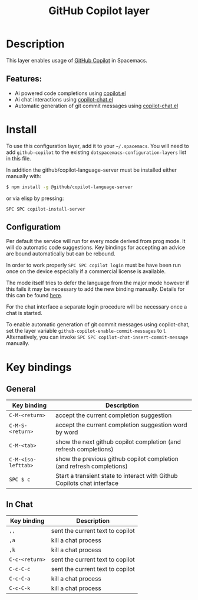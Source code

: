 #+TITLE: GitHub Copilot layer

#+TAGS: layer|web service

* Table of Contents                     :TOC_5_gh:noexport:
- [[#description][Description]]
  - [[#features][Features:]]
- [[#install][Install]]
  - [[#configuratiom][Configuratiom]]
- [[#key-bindings][Key bindings]]
  - [[#general][General]]
  - [[#in-chat][In Chat]]

* Description
This layer enables usage of [[https://github.com/features/copilot][GitHub Copilot]] in Spacemacs.

** Features:
- Ai powered code completions using [[https://github.com/copilot-emacs/copilot.el][copilot.el]]
- Ai chat interactions using [[https://github.com/chep/copilot-chat.el][copilot-chat.el]]
- Automatic generation of git commit messages using [[https://github.com/chep/copilot-chat.el][copilot-chat.el]]

* Install
To use this configuration layer, add it to your =~/.spacemacs=. You will need to
add =github-copilot= to the existing =dotspacemacs-configuration-layers= list in this
file.

In addition the github/copilot-language-server must be installed either manually with:

#+BEGIN_SRC sh
  $ npm install -g @github/copilot-language-server
#+END_SRC

or via elisp by pressing:

#+BEGIN_SRC elisp
  SPC SPC copilot-install-server
#+END_SRC

** Configuratiom
Per default the service will run for every mode derived from prog mode. It will do
automatic code suggestions. Key bindings for accepting an advice are bound automatically
but can be rebound.

In order to work properly =SPC SPC copilot login= must be have been run once on the device
especially if a commercial license is available.

The mode itself tries to defer the language from the major mode however if this fails it may
be necessary to add the new binding manually. Details for this can be found [[https://github.com/copilot-emacs/copilot.el?tab=readme-ov-file#programming-language-detection][here]].

For the chat interface a separate login procedure will be necessary once a chat is started.

To enable automatic generation of git commit messages using
copilot-chat, set the layer variable
=github-copilot-enable-commit-messages= to t.  Alternatively, you can
invoke =SPC SPC copilot-chat-insert-commit-message= manually.

* Key bindings
** General

| Key binding         | Description                                                             |
|---------------------+-------------------------------------------------------------------------|
| ~C-M-<return>~      | accept the current completion suggestion                                |
| ~C-M-S-<return>~    | accept the current completion suggestion word by word                   |
| ~C-M-<tab>~         | show the next github copilot completion (and refresh completions)       |
| ~C-M-<iso-lefttab>~ | show the previous github copilot completion (and refresh completions)   |
| ~SPC $ c~           | Start a transient state to interact with Github Copilots chat interface |

** In Chat

| Key binding    | Description                      |
|----------------+----------------------------------|
| ~,,~           | sent the current text to copilot |
| ~,a~           | kill a chat process              |
| ~,k~           | kill a chat process              |
| ~C-c-<return>~ | sent the current text to copilot |
| ~C-c-C-c~      | sent the current text to copilot |
| ~C-c-C-a~      | kill a chat process              |
| ~C-c-C-k~      | kill a chat process              |
